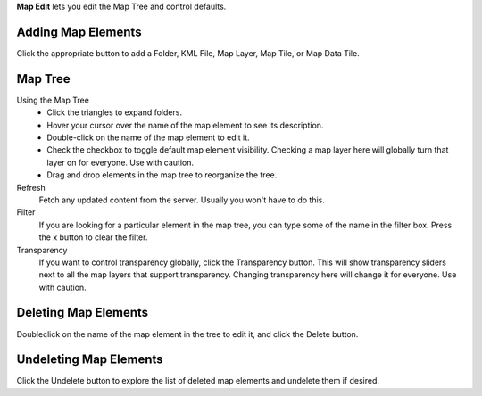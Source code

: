 
**Map Edit** lets you edit the Map Tree and control defaults.

Adding Map Elements
-------------------

Click the appropriate button to add a Folder, KML File, Map Layer, Map Tile, or Map Data Tile.

Map Tree
-------- 

Using the Map Tree
 - Click the triangles to expand folders.
 - Hover your cursor over the name of the map element to see its description.
 - Double-click on the name of the map element to edit it.
 - Check the checkbox to toggle default map element visibility.  Checking a map layer here will globally turn that layer on for everyone. Use with caution.
 - Drag and drop elements in the map tree to reorganize the tree.

Refresh
   Fetch any updated content from the server.  Usually you won't have to do this.
  
Filter
   If you are looking for a particular element in the map tree, you can type some of the name in the filter box.
   Press the x button to clear the filter.

Transparency
   If you want to control transparency globally, click the Transparency button.
   This will show transparency sliders next to all the map layers that support transparency.
   Changing transparency here will change it for everyone.  Use with caution.
   
Deleting Map Elements
---------------------

Doubleclick on the name of the map element in the tree to edit it, and click the Delete button.

Undeleting Map Elements
-----------------------

Click the Undelete button to explore the list of deleted map elements and undelete them if desired.


.. o __BEGIN_LICENSE__
.. o  Copyright (c) 2015, United States Government, as represented by the
.. o  Administrator of the National Aeronautics and Space Administration.
.. o  All rights reserved.
.. o 
.. o  The xGDS platform is licensed under the Apache License, Version 2.0
.. o  (the "License"); you may not use this file except in compliance with the License.
.. o  You may obtain a copy of the License at
.. o  http://www.apache.org/licenses/LICENSE-2.0.
.. o 
.. o  Unless required by applicable law or agreed to in writing, software distributed
.. o  under the License is distributed on an "AS IS" BASIS, WITHOUT WARRANTIES OR
.. o  CONDITIONS OF ANY KIND, either express or implied. See the License for the
.. o  specific language governing permissions and limitations under the License.
.. o __END_LICENSE__
